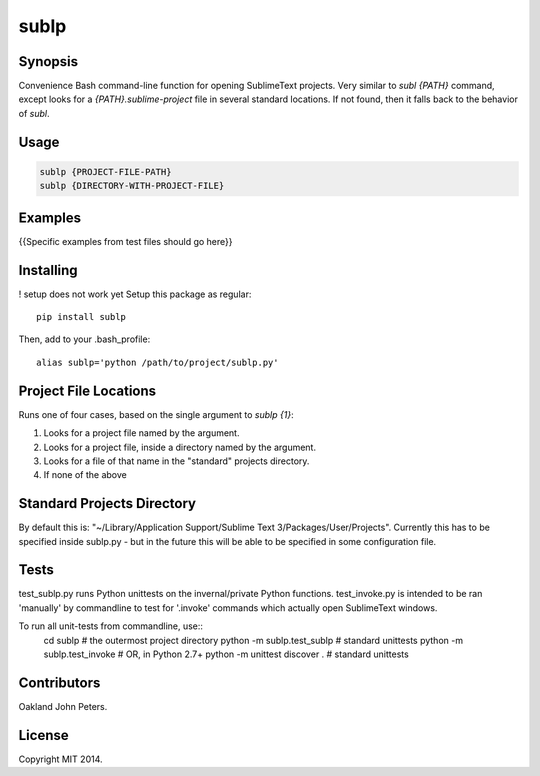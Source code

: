 sublp
============


Synopsis
---------
Convenience Bash command-line function for opening SublimeText projects.
Very similar to `subl {PATH}` command, except looks for a
`{PATH}.sublime-project` file in several standard locations. If not found,
then it falls back to the behavior of `subl`.

Usage
---------
.. code::

    sublp {PROJECT-FILE-PATH}
    sublp {DIRECTORY-WITH-PROJECT-FILE}

Examples
----------
{{Specific examples from test files should go here}}


Installing
-----------
! setup does not work yet
Setup this package as regular::

    pip install sublp

Then, add to your .bash_profile::

    alias sublp='python /path/to/project/sublp.py'


Project File Locations
-----------------------
Runs one of four cases, based on the single argument to `sublp {1}`:

(1) Looks for a project file named by the argument.
(2) Looks for a project file, inside a directory named by the argument.
(3) Looks for a file of that name in the "standard" projects directory.
(4) If none of the above

Standard Projects Directory
----------------------------
By default this is: "~/Library/Application Support/Sublime Text 3/Packages/User/Projects". Currently this has to be specified inside sublp.py - but in the future
this will be able to be specified in some configuration file.

Tests
------
test_sublp.py runs Python unittests on the invernal/private Python functions.
test_invoke.py is intended to be ran 'manually' by commandline to test for '.invoke' commands which actually open SublimeText windows.

To run all unit-tests from commandline, use::
    cd sublp         # the outermost project directory
    python -m sublp.test_sublp         # standard unittests
    python -m sublp.test_invoke
    # OR, in Python 2.7+
    python -m unittest discover .      # standard unittests


Contributors
------------
Oakland John Peters.

License
-----------
Copyright MIT 2014.
